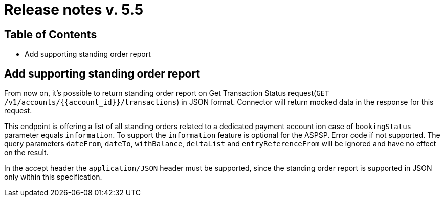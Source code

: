 = Release notes v. 5.5

== Table of Contents

* Add supporting standing order report

== Add supporting standing order report

From now on, it's possible to return standing order report on Get Transaction Status request(`GET /v1/accounts/{{account_id}}/transactions`) in JSON format.
Connector will return mocked data in the response for this request.

This endpoint is offering a list of all standing orders related to a dedicated payment account ion case of `bookingStatus` parameter equals `information`.
To support the `information` feature is optional for the ASPSP. Error code if not supported.
The query parameters `dateFrom`, `dateTo`, `withBalance`, `deltaList` and `entryReferenceFrom` will be ignored and have no effect on the
result.

In the accept header the `application/JSON` header must be supported, since the standing order report is supported in JSON only within this specification.